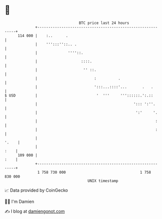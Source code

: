 * 👋

#+begin_example
                                     BTC price last 24 hours                    
                 +------------------------------------------------------------+ 
         114 000 |    :..      .                                              | 
                 |    ''':::''::.. .                                          | 
                 |              ''''::.                                       | 
                 |                    ::::.                                   | 
                 |                     '' ::.                                 | 
                 |                          :          .                      | 
                 |                          ':::...::::'...       .   .       | 
   $ USD         |                           '  '''     '''::::::.':.::       | 
                 |                                            '::: ':''.      | 
                 |                                             ':'     '.     | 
                 |                                                      :     | 
                 |                                                      :     | 
                 |                                                      '.    | 
                 |                                                       :    | 
         109 000 |                                                       :    | 
                 +------------------------------------------------------------+ 
                  1 758 730 000                                  1 758 830 000  
                                         UNIX timestamp                         
#+end_example
📈 Data provided by CoinGecko

🧑‍💻 I'm Damien

✍️ I blog at [[https://www.damiengonot.com][damiengonot.com]]
